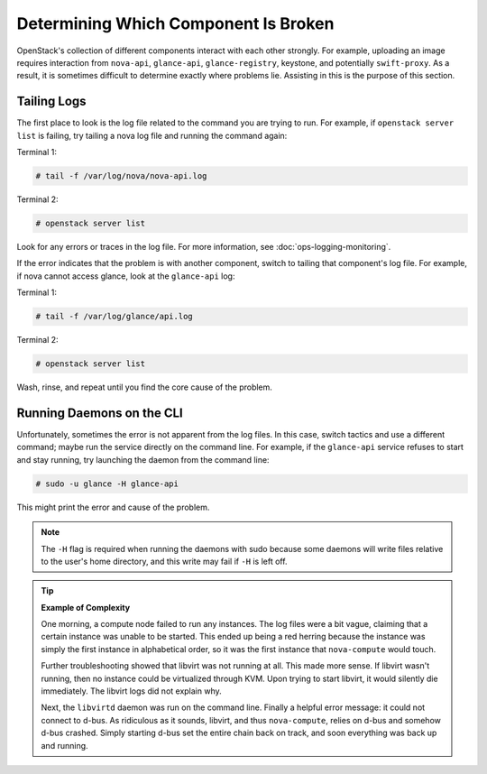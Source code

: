 =====================================
Determining Which Component Is Broken
=====================================

OpenStack's collection of different components interact with each other
strongly. For example, uploading an image requires interaction from
``nova-api``, ``glance-api``, ``glance-registry``, keystone, and
potentially ``swift-proxy``. As a result, it is sometimes difficult to
determine exactly where problems lie. Assisting in this is the purpose
of this section.

Tailing Logs
~~~~~~~~~~~~

The first place to look is the log file related to the command you are
trying to run. For example, if ``openstack server list`` is failing, try
tailing a nova log file and running the command again:

Terminal 1:

.. code-block:: console

   # tail -f /var/log/nova/nova-api.log

Terminal 2:

.. code-block:: console

   # openstack server list

Look for any errors or traces in the log file. For more information, see
:doc:`ops-logging-monitoring`.

If the error indicates that the problem is with another component,
switch to tailing that component's log file. For example, if nova cannot
access glance, look at the ``glance-api`` log:

Terminal 1:

.. code-block:: console

   # tail -f /var/log/glance/api.log

Terminal 2:

.. code-block:: console

   # openstack server list

Wash, rinse, and repeat until you find the core cause of the problem.

Running Daemons on the CLI
~~~~~~~~~~~~~~~~~~~~~~~~~~

Unfortunately, sometimes the error is not apparent from the log files.
In this case, switch tactics and use a different command; maybe run the
service directly on the command line. For example, if the ``glance-api``
service refuses to start and stay running, try launching the daemon from
the command line:

.. code-block:: console

   # sudo -u glance -H glance-api

This might print the error and cause of the problem.

.. note::

   The ``-H`` flag is required when running the daemons with sudo
   because some daemons will write files relative to the user's home
   directory, and this write may fail if ``-H`` is left off.

.. Tip::

   **Example of Complexity**

   One morning, a compute node failed to run any instances. The log files
   were a bit vague, claiming that a certain instance was unable to be
   started. This ended up being a red herring because the instance was
   simply the first instance in alphabetical order, so it was the first
   instance that ``nova-compute`` would touch.

   Further troubleshooting showed that libvirt was not running at all. This
   made more sense. If libvirt wasn't running, then no instance could be
   virtualized through KVM. Upon trying to start libvirt, it would silently
   die immediately. The libvirt logs did not explain why.

   Next, the ``libvirtd`` daemon was run on the command line. Finally a
   helpful error message: it could not connect to d-bus. As ridiculous as
   it sounds, libvirt, and thus ``nova-compute``, relies on d-bus and
   somehow d-bus crashed. Simply starting d-bus set the entire chain back
   on track, and soon everything was back up and running.
